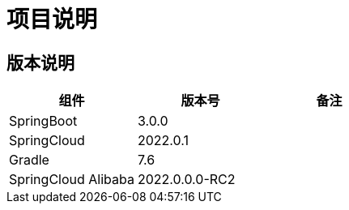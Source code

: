 = 项目说明

== 版本说明


|===
|组件 |版本号 |备注

| SpringBoot
| 3.0.0
|

| SpringCloud
| 2022.0.1
|

| Gradle
| 7.6
|

| SpringCloud Alibaba
| 2022.0.0.0-RC2
|
|===